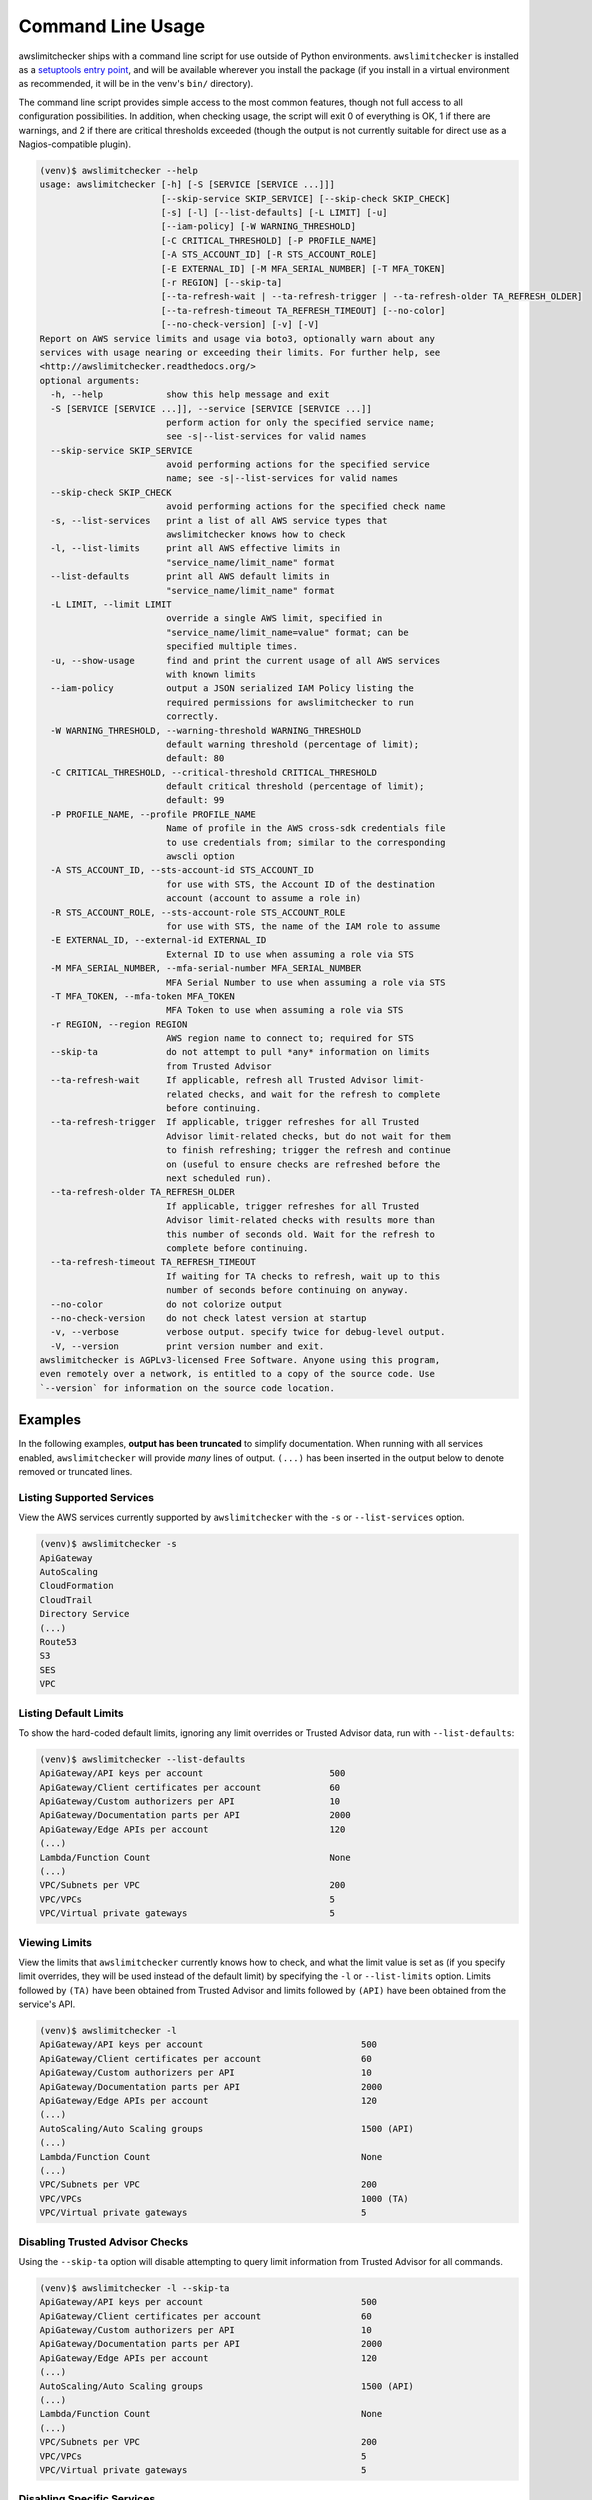 
.. -- WARNING -- WARNING -- WARNING
   This document is automatically generated by
   awslimitchecker/docs/build_generated_docs.py.
   Please edit that script, or the template it points to.

.. _cli_usage:

Command Line Usage
==================

awslimitchecker ships with a command line script for use outside of
Python environments. ``awslimitchecker`` is installed as a
`setuptools entry point <https://setuptools.readthedocs.io/en/latest/pkg_resources.html#entry-points>`_,
and will be available wherever you install the package (if you install
in a virtual environment as recommended, it will be in the venv's ``bin/`` directory).

The command line script provides simple access to the most common features,
though not full access to all configuration possibilities. In addition, when checking
usage, the script will exit 0 of everything is OK, 1 if there are warnings, and 2 if there
are critical thresholds exceeded (though the output is not currently suitable for direct
use as a Nagios-compatible plugin).

.. code-block:: console

   (venv)$ awslimitchecker --help
   usage: awslimitchecker [-h] [-S [SERVICE [SERVICE ...]]]
                          [--skip-service SKIP_SERVICE] [--skip-check SKIP_CHECK]
                          [-s] [-l] [--list-defaults] [-L LIMIT] [-u]
                          [--iam-policy] [-W WARNING_THRESHOLD]
                          [-C CRITICAL_THRESHOLD] [-P PROFILE_NAME]
                          [-A STS_ACCOUNT_ID] [-R STS_ACCOUNT_ROLE]
                          [-E EXTERNAL_ID] [-M MFA_SERIAL_NUMBER] [-T MFA_TOKEN]
                          [-r REGION] [--skip-ta]
                          [--ta-refresh-wait | --ta-refresh-trigger | --ta-refresh-older TA_REFRESH_OLDER]
                          [--ta-refresh-timeout TA_REFRESH_TIMEOUT] [--no-color]
                          [--no-check-version] [-v] [-V]
   Report on AWS service limits and usage via boto3, optionally warn about any
   services with usage nearing or exceeding their limits. For further help, see
   <http://awslimitchecker.readthedocs.org/>
   optional arguments:
     -h, --help            show this help message and exit
     -S [SERVICE [SERVICE ...]], --service [SERVICE [SERVICE ...]]
                           perform action for only the specified service name;
                           see -s|--list-services for valid names
     --skip-service SKIP_SERVICE
                           avoid performing actions for the specified service
                           name; see -s|--list-services for valid names
     --skip-check SKIP_CHECK
                           avoid performing actions for the specified check name
     -s, --list-services   print a list of all AWS service types that
                           awslimitchecker knows how to check
     -l, --list-limits     print all AWS effective limits in
                           "service_name/limit_name" format
     --list-defaults       print all AWS default limits in
                           "service_name/limit_name" format
     -L LIMIT, --limit LIMIT
                           override a single AWS limit, specified in
                           "service_name/limit_name=value" format; can be
                           specified multiple times.
     -u, --show-usage      find and print the current usage of all AWS services
                           with known limits
     --iam-policy          output a JSON serialized IAM Policy listing the
                           required permissions for awslimitchecker to run
                           correctly.
     -W WARNING_THRESHOLD, --warning-threshold WARNING_THRESHOLD
                           default warning threshold (percentage of limit);
                           default: 80
     -C CRITICAL_THRESHOLD, --critical-threshold CRITICAL_THRESHOLD
                           default critical threshold (percentage of limit);
                           default: 99
     -P PROFILE_NAME, --profile PROFILE_NAME
                           Name of profile in the AWS cross-sdk credentials file
                           to use credentials from; similar to the corresponding
                           awscli option
     -A STS_ACCOUNT_ID, --sts-account-id STS_ACCOUNT_ID
                           for use with STS, the Account ID of the destination
                           account (account to assume a role in)
     -R STS_ACCOUNT_ROLE, --sts-account-role STS_ACCOUNT_ROLE
                           for use with STS, the name of the IAM role to assume
     -E EXTERNAL_ID, --external-id EXTERNAL_ID
                           External ID to use when assuming a role via STS
     -M MFA_SERIAL_NUMBER, --mfa-serial-number MFA_SERIAL_NUMBER
                           MFA Serial Number to use when assuming a role via STS
     -T MFA_TOKEN, --mfa-token MFA_TOKEN
                           MFA Token to use when assuming a role via STS
     -r REGION, --region REGION
                           AWS region name to connect to; required for STS
     --skip-ta             do not attempt to pull *any* information on limits
                           from Trusted Advisor
     --ta-refresh-wait     If applicable, refresh all Trusted Advisor limit-
                           related checks, and wait for the refresh to complete
                           before continuing.
     --ta-refresh-trigger  If applicable, trigger refreshes for all Trusted
                           Advisor limit-related checks, but do not wait for them
                           to finish refreshing; trigger the refresh and continue
                           on (useful to ensure checks are refreshed before the
                           next scheduled run).
     --ta-refresh-older TA_REFRESH_OLDER
                           If applicable, trigger refreshes for all Trusted
                           Advisor limit-related checks with results more than
                           this number of seconds old. Wait for the refresh to
                           complete before continuing.
     --ta-refresh-timeout TA_REFRESH_TIMEOUT
                           If waiting for TA checks to refresh, wait up to this
                           number of seconds before continuing on anyway.
     --no-color            do not colorize output
     --no-check-version    do not check latest version at startup
     -v, --verbose         verbose output. specify twice for debug-level output.
     -V, --version         print version number and exit.
   awslimitchecker is AGPLv3-licensed Free Software. Anyone using this program,
   even remotely over a network, is entitled to a copy of the source code. Use
   `--version` for information on the source code location.



Examples
--------

In the following examples, **output has been truncated** to simplify documentation.
When running with all services enabled, ``awslimitchecker`` will provide *many* lines
of output. ``(...)`` has been inserted in the output below to denote removed
or truncated lines.

Listing Supported Services
++++++++++++++++++++++++++

View the AWS services currently supported by ``awslimitchecker`` with the
``-s`` or ``--list-services`` option.

.. code-block:: console

   (venv)$ awslimitchecker -s
   ApiGateway
   AutoScaling
   CloudFormation
   CloudTrail
   Directory Service
   (...)
   Route53
   S3
   SES
   VPC



Listing Default Limits
++++++++++++++++++++++

To show the hard-coded default limits, ignoring any limit overrides
or Trusted Advisor data, run with ``--list-defaults``:

.. code-block:: console

   (venv)$ awslimitchecker --list-defaults
   ApiGateway/API keys per account                        500
   ApiGateway/Client certificates per account             60
   ApiGateway/Custom authorizers per API                  10
   ApiGateway/Documentation parts per API                 2000
   ApiGateway/Edge APIs per account                       120
   (...)
   Lambda/Function Count                                  None
   (...)
   VPC/Subnets per VPC                                    200
   VPC/VPCs                                               5
   VPC/Virtual private gateways                           5



Viewing Limits
++++++++++++++

View the limits that ``awslimitchecker`` currently knows how to check, and what
the limit value is set as (if you specify limit overrides, they will be used
instead of the default limit) by specifying the ``-l`` or ``--list-limits``
option. Limits followed by ``(TA)`` have been obtained from Trusted Advisor
and limits followed by ``(API)`` have been obtained from the service's API.

.. code-block:: console

   (venv)$ awslimitchecker -l
   ApiGateway/API keys per account                              500
   ApiGateway/Client certificates per account                   60
   ApiGateway/Custom authorizers per API                        10
   ApiGateway/Documentation parts per API                       2000
   ApiGateway/Edge APIs per account                             120
   (...)
   AutoScaling/Auto Scaling groups                              1500 (API)
   (...)
   Lambda/Function Count                                        None
   (...)
   VPC/Subnets per VPC                                          200
   VPC/VPCs                                                     1000 (TA)
   VPC/Virtual private gateways                                 5



Disabling Trusted Advisor Checks
++++++++++++++++++++++++++++++++

Using the ``--skip-ta`` option will disable attempting to query limit information
from Trusted Advisor for all commands.

.. code-block:: console

   (venv)$ awslimitchecker -l --skip-ta
   ApiGateway/API keys per account                              500
   ApiGateway/Client certificates per account                   60
   ApiGateway/Custom authorizers per API                        10
   ApiGateway/Documentation parts per API                       2000
   ApiGateway/Edge APIs per account                             120
   (...)
   AutoScaling/Auto Scaling groups                              1500 (API)
   (...)
   Lambda/Function Count                                        None
   (...)
   VPC/Subnets per VPC                                          200
   VPC/VPCs                                                     5
   VPC/Virtual private gateways                                 5



Disabling Specific Services
+++++++++++++++++++++++++++

The ``--skip-service`` option can be used to completely disable the specified
service name(s) (as shown by ``-s`` / ``--list-services``) for services that are
problematic or you do not wish to query at all.

For example, you can check usage of all services _except_ for ``Firehose`` and
``EC2``:

.. code-block:: console

   (venv)$ awslimitchecker --skip-service=Firehose --skip-service EC2
    WARNING:awslimitchecker.checker:Skipping service: Firehose
    WARNING:awslimitchecker.checker:Skipping service: EC2
    ... normal output ...

Disabling Specific Checks
+++++++++++++++++++++++++++

The ``--skip-check`` option can be used to completely disable the specified
check name(s).

For example, you can run all the EC2 service checks except the ``Max launch specifications per spot fleet`` check with  the following command:

.. code-block:: console

   (venv)$ awslimitchecker --skip-check='EC2/Max launch specifications per spot fleet'
    ... normal output ...
    EC2/Max launch specifications per spot fleet  (limit 50) WARNING: sfr-98e516f0-62f8-47ad-ada6-444da23fe6c5=42
   (venv)$ echo $?
   2

   # With --skip-check
   (venv)$ awslimitchecker --skip-check='EC2/Max launch specifications per spot fleet'
    ... normal output ...
   (venv)$ echo $?
   0

Checking Usage
++++++++++++++

The ``-u`` or ``--show-usage`` options to ``awslimitchecker`` show the current
usage for each limit that ``awslimitchecker`` knows about. It will connect to the
AWS API and determine the current usage for each limit. In cases where limits are
per-resource instead of account-wide (i.e. "Rules per VPC security group" or
"Security groups per VPC"), the usage will be reported for each possible resource
in ``resource_id=value`` format (i.e. for each VPC security group and each VPC, respectively,
using their IDs).

.. code-block:: console

   (venv)$ awslimitchecker -u
   ApiGateway/API keys per account                        14
   ApiGateway/APIs per account                            98
   ApiGateway/Client certificates per account             2
   ApiGateway/Custom authorizers per API                  max: 0bdkl1u8vk=2 (0bdkl1u8vk=2, 0cyhj26jhb=2 (...)
   ApiGateway/Documentation parts per API                 max: 0bdkl1u8vk=2 (0bdkl1u8vk=2, 0cyhj26jhb=2 (...)
   (...)
   VPC/Subnets per VPC                                    max: vpc-c89074a9=41 (vpc-ae7bc5cb=1, vpc-7bc (...)
   VPC/VPCs                                               22
   VPC/Virtual private gateways                           5



.. _cli_usage.limit_overrides:

Overriding Limits
+++++++++++++++++

In cases where you've been given a limit increase by AWS Support, you can override
the default limits with custom ones. Currently, to do this from the command line,
you can either specify each limit that you want to override separately using the
``-L`` or ``--limit`` options, or you can specify a JSON file at either a local path
or an S3 URL using the ``--limit-overrides-json`` option (the
:py:meth:`~.AwsLimitChecker.set_limit_overrides` Python method accepts a dict for
easy bulk overrides of limits). Limits for the ``-L`` / ``--limit`` option are
specified in a ``service_name/limit_name=value`` format, and must be quoted if
the limit name contains spaces.

For example, to override the limits of EC2's "EC2-Classic Elastic IPs" and
"EC2-VPC Elastic IPs" from their defaults of 5, to 10 and 20, respestively:

.. code-block:: console

   (venv)$ awslimitchecker -L "AutoScaling/Auto Scaling groups"=321 --limit="AutoScaling/Launch configurations"=456 -l
   ApiGateway/API keys per account                        500
   ApiGateway/APIs per account                            60
   ApiGateway/Client certificates per account             60
   ApiGateway/Custom authorizers per API                  10
   ApiGateway/Documentation parts per API                 2000
   (...)
   CloudFormation/Stacks                                  2500 (API)
   (...)
   VPC/Subnets per VPC                                    200
   VPC/VPCs                                               1000 (TA)
   VPC/Virtual private gateways                           5

This example simply sets the overrides, and then prints the limits for confirmation.

You could also set the same limit overrides using a JSON file stored at ``limit_overrides.json``, following the format documented for :py:meth:`awslimitchecker.checker.Checker.set_limit_overrides`:

.. code-block:: json

    {
        "AutoScaling": {
            "Auto Scaling groups": 321,
            "Launch configurations": 456
        }
    }

Using a command like:

.. code-block:: console

   (venv)$ awslimitchecker --limit-overrides-json=limit_overrides.json -l
   ApiGateway/API keys per account                        500
   ApiGateway/APIs per account                            60
   ApiGateway/Client certificates per account             60
   ApiGateway/Custom authorizers per API                  10
   ApiGateway/Documentation parts per API                 2000
   (...)
   CloudFormation/Stacks                                  2500 (API)
   (...)
   VPC/Subnets per VPC                                    200
   VPC/VPCs                                               1000 (TA)
   VPC/Virtual private gateways                           5


Check Limits Against Thresholds
+++++++++++++++++++++++++++++++

The default mode of operation for ``awslimitchecker`` (when no other action-specific
options are specified) is to check the usage of all known limits, compare them against
the configured limit values, and then output a message and set an exit code depending
on thresholds. The limit values used will be (in order of precedence) explicitly-set
overrides, Trusted Advisor data, and hard-coded defaults.

Currently, the ``awslimitchecker`` command line script only supports global warning and
critical thresholds, which default to 80% and 99% respectively. If any limit's usage is
greater than or equal to 80% of its limit value, this will be included in the output
and the program will exit with return code 1. If any limit's usage is greater than or
equal to 99%, it will include that in the output and exit 2. When determining exit codes,
critical takes priority over warning. The output will include the specifics of which limits
exceeded the threshold, and for limits that are per-resource, the resource IDs.

The Python class allows setting thresholds per-limit as either a percentage, or an integer
usage value, or both; this functionality is not currently present in the command line wrapper.

To check all limits against their thresholds (in this example, one limit has crossed the warning
threshold only, and another has crossed the critical threshold):

.. code-block:: console

   (venv)$ awslimitchecker --no-color
   ApiGateway/APIs per account                            (limit 60) CRITICAL: 211
   DynamoDB/Local Secondary Indexes                       (limit 5) CRITICAL: something-goes-here-index (...)
   DynamoDB/Tables Per Region                             (limit 256) CRITICAL: 504
   EC2/Security groups per VPC                            (limit 500) CRITICAL: vpc-12345678=674, vpc-c (...)
   EC2/VPC security groups per elastic network interface  (limit 5) CRITICAL: eni-01234567890123456=5,  (...)
   (...)
   VPC/Entries per route table                            (limit 50) WARNING: rtb-01234567=40, rtb-6789 (...)
   VPC/NAT Gateways per AZ                                (limit 5) CRITICAL: us-east-1d=9, us-east-1c= (...)
   VPC/Virtual private gateways                           (limit 5) CRITICAL: 6

.. _cli_usage.threshold_overrides:

Set Custom Thresholds
+++++++++++++++++++++

To set the warning threshold of 50% and a critical threshold of 75% when checking limits:

.. code-block:: console

   (venv)$ awslimitchecker -W 97 --critical=98 --no-color
   ApiGateway/APIs per account                            (limit 60) CRITICAL: 98
   DynamoDB/Local Secondary Indexes                       (limit 5) CRITICAL: sale_setup_draft_vehicles (...)
   DynamoDB/Tables Per Region                             (limit 256) WARNING: 250
   EC2/Security groups per VPC                            (limit 500) CRITICAL: vpc-c89074a9=863
   EC2/VPC security groups per elastic network interface  (limit 5) CRITICAL: eni-8226ce61=5
   (...)
   S3/Buckets                                             (limit 100) CRITICAL: 657
   VPC/NAT Gateways per AZ                                (limit 5) CRITICAL: us-east-1d=7, us-east-1c= (...)
   VPC/Virtual private gateways                           (limit 5) CRITICAL: 5

You can also set custom thresholds on a per-limit basis using the
``--threshold-override-json`` CLI option, which accepts the path to a JSON file
(local or an s3:// URL) matching the format described in
:py:meth:`awslimitchecker.checker.Checker.set_threshold_overrides`, for example:

.. code-block:: json

    {
        "S3": {
            "Buckets": {
                "warning": {
                    "percent": 97
                },
                "critical": {
                    "percent": 99
                }
            }
        },
        "EC2": {
            "Security groups per VPC": {
                "warning": {
                    "percent": 80,
                    "count": 800
                },
                "critical": {
                    "percent": 90,
                    "count": 900
                }
            },
            "VPC security groups per elastic network interface": {
                "warning": {
                    "percent": 101
                },
                "critical": {
                    "percent": 101
                }
            }
        }
    }

Using a command like:

.. code-block:: console

   (venv)$ awslimitchecker -W 97 --critical=98 --no-color --threshold-overrides-json=s3://bucketname/path/overrides.json
   ApiGateway/APIs per account                            (limit 60) CRITICAL: 98
   DynamoDB/Local Secondary Indexes                       (limit 5) CRITICAL: sale_setup_draft_vehicles (...)
   DynamoDB/Tables Per Region                             (limit 256) WARNING: 250
   EC2/Security groups per VPC                            (limit 500) CRITICAL: vpc-c89074a9=863
   EC2/VPC security groups per elastic network interface  (limit 5) CRITICAL: eni-8226ce61=5
   (...)
   S3/Buckets                                             (limit 100) CRITICAL: 657
   VPC/NAT Gateways per AZ                                (limit 5) CRITICAL: us-east-1d=7, us-east-1c= (...)
   VPC/Virtual private gateways                           (limit 5) CRITICAL: 5

Required IAM Policy
+++++++++++++++++++

``awslimitchecker`` can also provide the user with an IAM Policy listing the minimum
permissions for it to perform all limit checks. This can be viewed with the
``--iam-policy`` option:

.. code-block:: console

   (venv)$ awslimitchecker --iam-policy
   {
     "Statement": [
       {
         "Action": [
           "apigateway:GET", 
   (...)
       }
     ], 
     "Version": "2012-10-17"
   }

For the current IAM Policy required by this version of awslimitchecker,
see :ref:`IAM Policy <iam_policy>`.

.. important::
   The required IAM policy output by awslimitchecker includes only the permissions required to check limits and usage. If you are loading :ref:`limit overrides <cli_usage.limit_overrides>` and/or :ref:`threshold overrides <cli_usage.threshold_overrides>` from S3, you will need to run awslimitchecker with additional permissions to access those objects.

Connect to a Specific Region
++++++++++++++++++++++++++++

To connect to a specific region (i.e. ``us-west-2``), simply specify the region
name with the ``-r`` or ``--region`` options:

.. code-block:: console

   (venv)$ awslimitchecker -r us-west-2

Assume a Role in Another Account with STS
+++++++++++++++++++++++++++++++++++++++++

To assume the "foobar" role in account 123456789012 in region us-west-1,
specify the ``-r`` / ``--region`` option as well as the ``-A`` / ``--sts-account-id``
and ``-R`` / ``--sts-account-role`` options:

.. code-block:: console

   (venv)$ awslimitchecker -r us-west-1 -A 123456789012 -R foobar

If you also need to specify an ``external_id`` of "myid", you can do that with the
``-E`` / ``--external-id`` options:

.. code-block:: console

   (venv)$ awslimitchecker -r us-west-1 -A 123456789012 -R foobar -E myid

Please note that this assumes that you already have STS configured and working
between your account and the 123456789012 destination account; see the
`documentation <http://docs.aws.amazon.com/STS/latest/APIReference/Welcome.html>`_ for further information.
